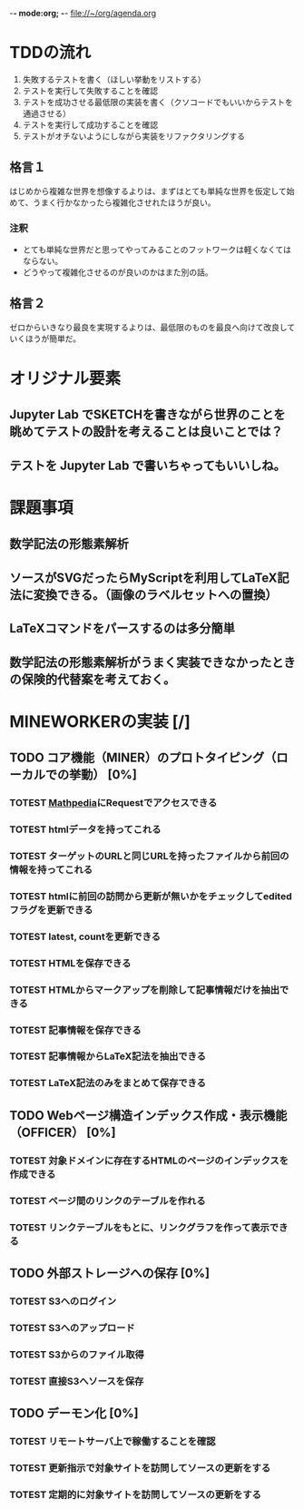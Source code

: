 -*- mode:org; -*-
file://~/org/agenda.org

* TDDの流れ
1. 失敗するテストを書く（ほしい挙動をリストする）
2. テストを実行して失敗することを確認
3. テストを成功させる最低限の実装を書く（クソコードでもいいからテストを通過させる）
4. テストを実行して成功することを確認
5. テストがオチないようにしながら実装をリファクタリングする

** 格言１
はじめから複雑な世界を想像するよりは、まずはとても単純な世界を仮定して始めて、うまく行かなかったら複雑化させれたほうが良い。
*** 注釈
- とても単純な世界だと思ってやってみることのフットワークは軽くなくてはならない。
- どうやって複雑化させるのが良いのかはまた別の話。
** 格言２
ゼロからいきなり最良を実現するよりは、最低限のものを最良へ向けて改良していくほうが簡単だ。
 
* オリジナル要素
** Jupyter Lab でSKETCHを書きながら世界のことを眺めてテストの設計を考えることは良いことでは？
** テストを Jupyter Lab で書いちゃってもいいしね。

* 課題事項
** 数学記法の形態素解析
** ソースがSVGだったらMyScriptを利用してLaTeX記法に変換できる。（画像のラベルセットへの置換）
** LaTeXコマンドをパースするのは多分簡単
** 数学記法の形態素解析がうまく実装できなかったときの保険的代替案を考えておく。

* MINEWORKERの実装 [/]
** TODO コア機能（MINER）のプロトタイピング（ローカルでの挙動） [0%]
*** TOTEST [[https://math.jp/wiki/%E3%83%A1%E3%82%A4%E3%83%B3%E3%83%9A%E3%83%BC%E3%82%B8][Mathpedia]]にRequestでアクセスできる
    :LOGBOOK:
    - State "TOTEST"     from              [2023-08-23 水 14:54]
    :END:
*** TOTEST htmlデータを持ってこれる
    :LOGBOOK:
    - State "TOTEST"     from              [2023-08-23 水 15:26]
    :END:
*** TOTEST ターゲットのURLと同じURLを持ったファイルから前回の情報を持ってこれる
    :LOGBOOK:
    - State "TOTEST"     from              [2023-08-25 金 15:28]
    :END:
*** TOTEST htmlに前回の訪問から更新が無いかをチェックしてeditedフラグを更新できる
    :LOGBOOK:
    - State "TOTEST"     from              [2023-08-25 金 15:28]
    :END:
*** TOTEST latest, countを更新できる
    :LOGBOOK:
    - State "TOTEST"     from              [2023-08-25 金 15:29]
    :END:
*** TOTEST HTMLを保存できる
    :LOGBOOK:
    - State "TOTEST"     from              [2023-08-23 水 15:07]
    :END:
*** TOTEST HTMLからマークアップを削除して記事情報だけを抽出できる
    :LOGBOOK:
    - State "TOTEST"     from              [2023-08-23 水 15:08]
    :END:
*** TOTEST 記事情報を保存できる
    :LOGBOOK:
    - State "TOTEST"     from              [2023-08-23 水 15:09]
    :END:
*** TOTEST 記事情報からLaTeX記法を抽出できる
    :LOGBOOK:
    - State "TOTEST"     from              [2023-08-23 水 15:04]
    :END:
*** TOTEST LaTeX記法のみをまとめて保存できる
    :LOGBOOK:
    - State "TOTEST"     from "WAIT"       [2023-08-23 水 15:09]
    :END:
** TODO Webページ構造インデックス作成・表示機能（OFFICER） [0%]
*** TOTEST 対象ドメインに存在するHTMLのページのインデックスを作成できる
    :LOGBOOK:
    - State "TOTEST"     from              [2023-08-23 水 15:23]
    :END:
*** TOTEST ページ間のリンクのテーブルを作れる
    :LOGBOOK:
    - State "TOTEST"     from              [2023-08-23 水 15:25]
    :END:
*** TOTEST リンクテーブルをもとに、リンクグラフを作って表示できる
    :LOGBOOK:
    - State "TOTEST"     from              [2023-08-23 水 15:27]
    :END:
** TODO 外部ストレージへの保存 [0%]
*** TOTEST S3へのログイン
    :LOGBOOK:
    - State "TOTEST"     from              [2023-08-23 水 15:13]
    :END:
*** TOTEST S3へのアップロード
    :LOGBOOK:
    - State "TOTEST"     from              [2023-08-23 水 15:11]
    :END:
*** TOTEST S3からのファイル取得
    :LOGBOOK:
    - State "TOTEST"     from              [2023-08-23 水 15:11]
    :END:
*** TOTEST 直接S3へソースを保存
    :LOGBOOK:
    - State "TOTEST"     from              [2023-08-23 水 15:12]
    :END:
** TODO デーモン化 [0%]
*** TOTEST リモートサーバ上で稼働することを確認
    :LOGBOOK:
    - State "TOTEST"     from              [2023-08-23 水 15:15]
    :END:
*** TOTEST 更新指示で対象サイトを訪問してソースの更新をする
    :LOGBOOK:
    - State "TOTEST"     from              [2023-08-23 水 15:16]
    :END:
*** TOTEST 定期的に対象サイトを訪問してソースの更新をする
    :LOGBOOK:
    - State "TOTEST"     from              [2023-08-23 水 15:17]
    :END:
